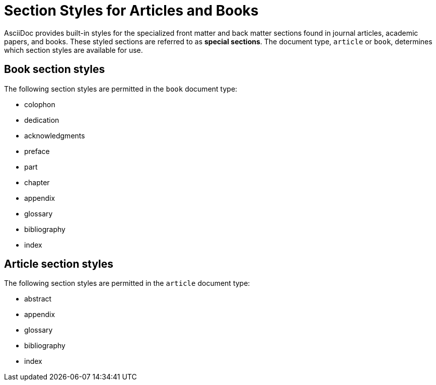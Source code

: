 = Section Styles for Articles and Books

AsciiDoc provides built-in styles for the specialized front matter and back matter sections found in journal articles, academic papers, and books.
These styled sections are referred to as [.term]*special sections*.
The document type, `article` or `book`, determines which section styles are available for use.

== Book section styles

The following section styles are permitted in the `book` document type:

// front matter
* colophon
* dedication
* acknowledgments
//(translated into a chapter)
* preface
// matter
* part
// part introduction style???
* chapter
// back matter
* appendix
* glossary
* bibliography
* index
//(placeholder only)

== Article section styles

The following section styles are permitted in the `article` document type:

* abstract
* appendix
* glossary
* bibliography
* index
//(placeholder only)

////
Only these section styles can have subsections:

// front matter
* abstract
//(translated into a chapter)
* preface
// back matter
* appendix
////
